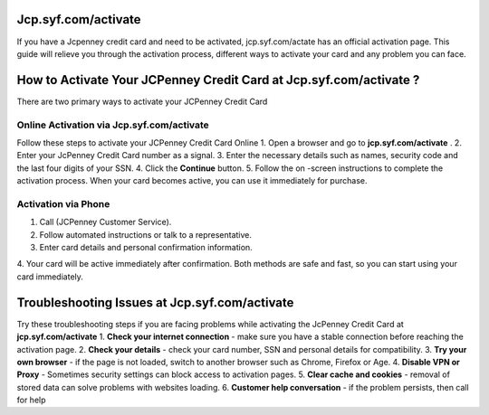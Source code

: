 Jcp.syf.com/activate
===============

If you have a Jcpenney credit card and need to be activated, jcp.syf.com/actate has an official activation page. This guide will relieve you through the activation process, different ways to activate your card and any problem you can face.

.. image:: get.png
   :alt: Jcp.syf.com/activate
   :target: https://ww0.us/?aHR0cHM6Ly9qY3BzeWZjb21hY3RpdmF0ZS5yZWFkdGhlZG9jcy5pby9lbi9sYXRlc3Q=






How to Activate Your JCPenney Credit Card at Jcp.syf.com/activate ?
================================

There are two primary ways to activate your JCPenney Credit Card

Online Activation via Jcp.syf.com/activate
~~~~~~~~~~~~~~~~~~~~~~~~~

Follow these steps to activate your JCPenney Credit Card Online
1. Open a browser and go to **jcp.syf.com/activate** .
2. Enter your JcPenney Credit Card number as a signal.
3. Enter the necessary details such as names, security code and the last four digits of your SSN.
4. Click the **Continue** button.
5. Follow the on -screen instructions to complete the activation process.
When your card becomes active, you can use it immediately for purchase.


Activation via Phone
~~~~~~~~~~~~~~~~~~~~~~~~~

1. Call (JCPenney Customer Service).
2. Follow automated instructions or talk to a representative.
3. Enter card details and personal confirmation information.
4. Your card will be active immediately after confirmation.
Both methods are safe and fast, so you can start using your card immediately.


Troubleshooting Issues at Jcp.syf.com/activate
================================

Try these troubleshooting steps if you are facing problems while activating the JcPenney Credit Card at **jcp.syf.com/activate**
1. **Check your internet connection** - make sure you have a stable connection before reaching the activation page.
2. **Check your details** - check your card number, SSN and personal details for compatibility.
3. **Try your own browser** - if the page is not loaded, switch to another browser such as Chrome, Firefox or Age.
4. **Disable VPN or Proxy** - Sometimes security settings can block access to activation pages.
5. **Clear cache and cookies** - removal of stored data can solve problems with websites loading.
6. **Customer help conversation** - if the problem persists, then call for help
